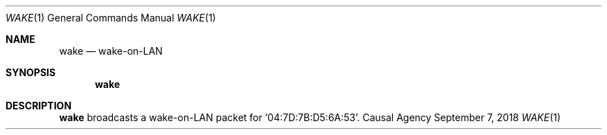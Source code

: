 .Dd September 7, 2018
.Dt WAKE 1
.Os "Causal Agency"
.Sh NAME
.Nm wake
.Nd wake-on-LAN
.Sh SYNOPSIS
.Nm
.Sh DESCRIPTION
.Nm
broadcasts a wake-on-LAN packet
for
.Ql 04:7D:7B:D5:6A:53 .
